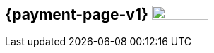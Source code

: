 [#IntegrationGuides_WPP_v1]
== {payment-page-v1} image:images/icons/legacy.png[LEGACY, 80, 20, role="no-zoom", title="Development of this product is discontinued."]